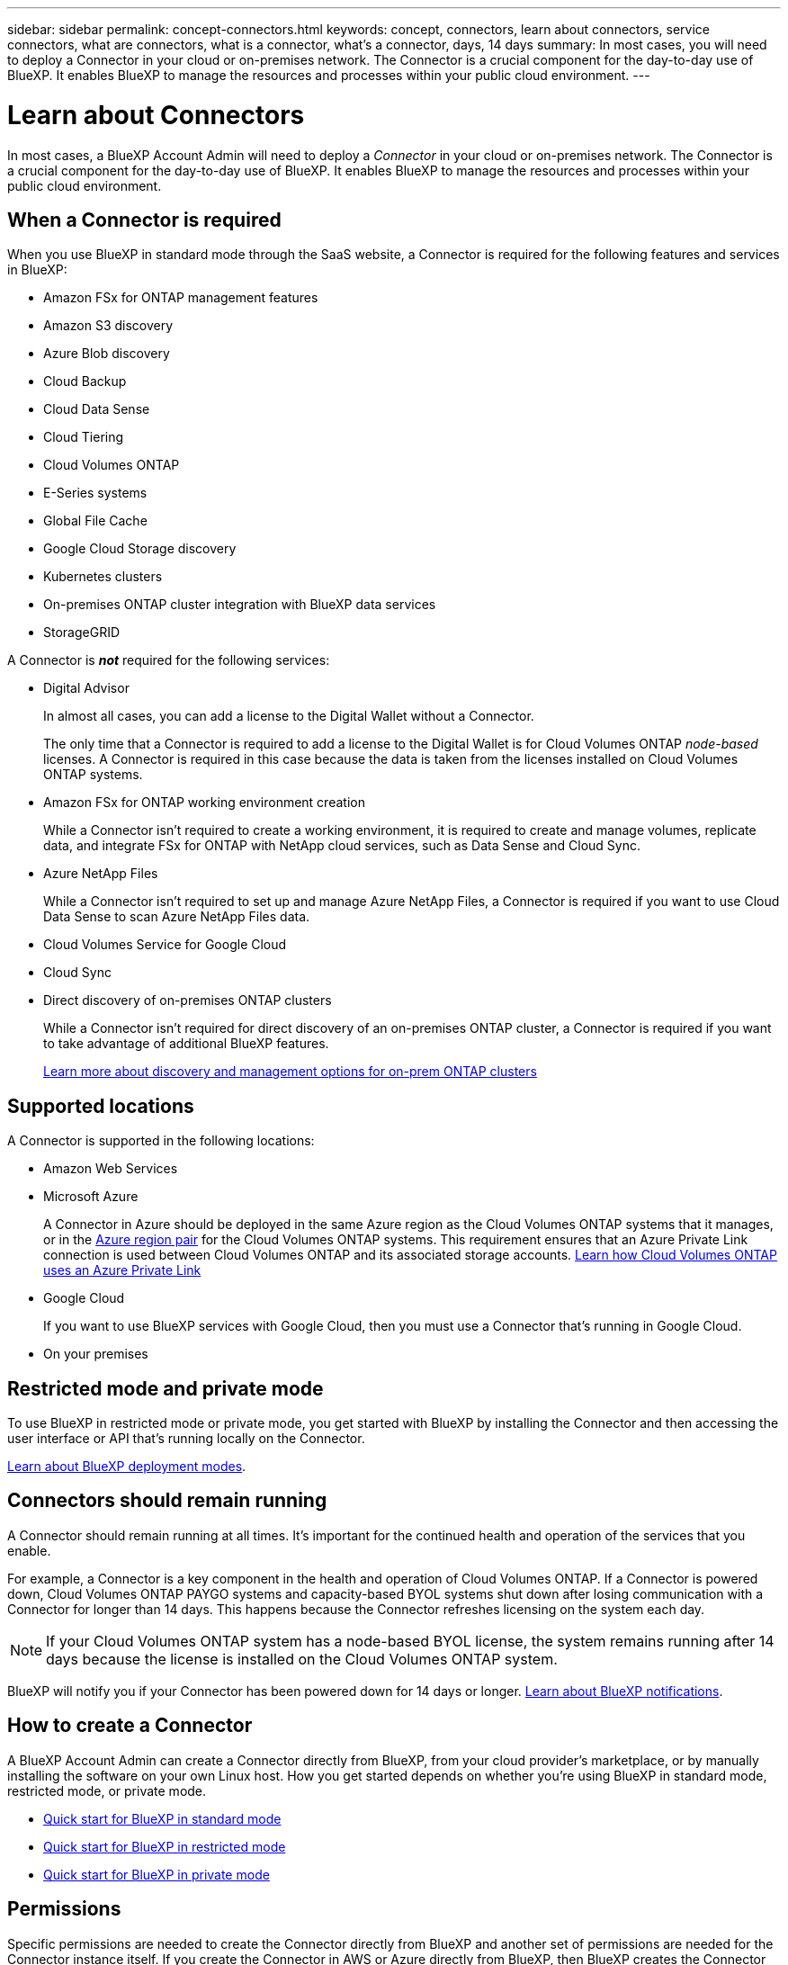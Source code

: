 ---
sidebar: sidebar
permalink: concept-connectors.html
keywords: concept, connectors, learn about connectors, service connectors, what are connectors, what is a connector, what's a connector, days, 14 days
summary: In most cases, you will need to deploy a Connector in your cloud or on-premises network. The Connector is a crucial component for the day-to-day use of BlueXP. It enables BlueXP to manage the resources and processes within your public cloud environment.
---

= Learn about Connectors
:hardbreaks:
:nofooter:
:icons: font
:linkattrs:
:imagesdir: ./media/

[.lead]
In most cases, a BlueXP Account Admin will need to deploy a _Connector_ in your cloud or on-premises network. The Connector is a crucial component for the day-to-day use of BlueXP. It enables BlueXP to manage the resources and processes within your public cloud environment.

== When a Connector is required

When you use BlueXP in standard mode through the SaaS website, a Connector is required for the following features and services in BlueXP:

* Amazon FSx for ONTAP management features
* Amazon S3 discovery
* Azure Blob discovery
* Cloud Backup
* Cloud Data Sense
* Cloud Tiering
* Cloud Volumes ONTAP
* E-Series systems
* Global File Cache
* Google Cloud Storage discovery
* Kubernetes clusters
* On-premises ONTAP cluster integration with BlueXP data services
* StorageGRID

A Connector is *_not_* required for the following services:

* Digital Advisor
+
In almost all cases, you can add a license to the Digital Wallet without a Connector.
+
The only time that a Connector is required to add a license to the Digital Wallet is for Cloud Volumes ONTAP _node-based_ licenses. A Connector is required in this case because the data is taken from the licenses installed on Cloud Volumes ONTAP systems.

* Amazon FSx for ONTAP working environment creation
+
While a Connector isn't required to create a working environment, it is required to create and manage volumes, replicate data, and integrate FSx for ONTAP with NetApp cloud services, such as Data Sense and Cloud Sync.

* Azure NetApp Files
+
While a Connector isn't required to set up and manage Azure NetApp Files, a Connector is required if you want to use Cloud Data Sense to scan Azure NetApp Files data.

* Cloud Volumes Service for Google Cloud

* Cloud Sync

* Direct discovery of on-premises ONTAP clusters
+
While a Connector isn't required for direct discovery of an on-premises ONTAP cluster, a Connector is required if you want to take advantage of additional BlueXP features. 
+
https://docs.netapp.com/us-en/cloud-manager-ontap-onprem/task-discovering-ontap.html[Learn more about discovery and management options for on-prem ONTAP clusters^]

== Supported locations

A Connector is supported in the following locations:

* Amazon Web Services

* Microsoft Azure
+
A Connector in Azure should be deployed in the same Azure region as the Cloud Volumes ONTAP systems that it manages, or in the https://docs.microsoft.com/en-us/azure/availability-zones/cross-region-replication-azure#azure-cross-region-replication-pairings-for-all-geographies[Azure region pair^] for the Cloud Volumes ONTAP systems. This requirement ensures that an Azure Private Link connection is used between Cloud Volumes ONTAP and its associated storage accounts. https://docs.netapp.com/us-en/cloud-manager-cloud-volumes-ontap/task-enabling-private-link.html[Learn how Cloud Volumes ONTAP uses an Azure Private Link^]

* Google Cloud
+
If you want to use BlueXP services with Google Cloud, then you must use a Connector that's running in Google Cloud.

* On your premises

== Restricted mode and private mode

To use BlueXP in restricted mode or private mode, you get started with BlueXP by installing the Connector and then accessing the user interface or API that's running locally on the Connector.

link:concept-modes.html[Learn about BlueXP deployment modes].

== Connectors should remain running

A Connector should remain running at all times. It's important for the continued health and operation of the services that you enable.

For example, a Connector is a key component in the health and operation of Cloud Volumes ONTAP. If a Connector is powered down, Cloud Volumes ONTAP PAYGO systems and capacity-based BYOL systems shut down after losing communication with a Connector for longer than 14 days. This happens because the Connector refreshes licensing on the system each day.

NOTE: If your Cloud Volumes ONTAP system has a node-based BYOL license, the system remains running after 14 days because the license is installed on the Cloud Volumes ONTAP system.

BlueXP will notify you if your Connector has been powered down for 14 days or longer. https://docs.netapp.com/us-en/cloud-manager-setup-admin/task-monitor-cm-operations.html[Learn about BlueXP notifications].

== How to create a Connector

A BlueXP Account Admin can create a Connector directly from BlueXP, from your cloud provider's marketplace, or by manually installing the software on your own Linux host. How you get started depends on whether you're using BlueXP in standard mode, restricted mode, or private mode.

* link:task-quick-start-standard-mode.html[Quick start for BlueXP in standard mode]
* link:task-quick-start-restricted-mode.html[Quick start for BlueXP in restricted mode]
* link:task-quick-start-private-mode.html[Quick start for BlueXP in private mode]

== Permissions

Specific permissions are needed to create the Connector directly from BlueXP and another set of permissions are needed for the Connector instance itself. If you create the Connector in AWS or Azure directly from BlueXP, then BlueXP creates the Connector with the permissions that it needs. There's nothing else that you need to do.

=== Permissions to create a Connector from BlueXP

The standard way to create a Connector is directly from BlueXP. Before you can do this, you need to set up permissions so that BlueXP can deploy the instance in your cloud provider of choice.

* link:task-creating-connectors-aws.html[View the required AWS permissions]
* link:task-set-up-permissions-azure.html#set-up-permissions-to-create-the-connector-from-bluexp[View the required Azure permissions]
* link:task-creating-connectors-gcp.html[View the required Google Cloud permissions]

=== Permissions for the Connector instance

The Connector needs specific cloud provider permissions to perform operations on your behalf. For example, to deploy and manage Cloud Volumes ONTAP.

When you create a Connector directly from BlueXP, BlueXP creates the Connector with the permissions that it needs. There's nothing that you need to do.

If you create the Connector from the AWS Marketplace, from the Azure Marketplace, or by manually installing the software, then you'll need to make sure that the right permissions are in place.

* link:reference-permissions-aws.html[Learn how the Connector uses AWS permissions]
* link:reference-permissions-azure.html[Learn how the Connector uses Azure permissions]
* link:reference-permissions-gcp.html[Learn how the Connector uses Google Cloud permissions]

== Connector upgrades

We typically update the Connector software each month to introduce new features and to provide stability improvements. While most of the services and features in the BlueXP platform are offered through SaaS-based software, a few features and functionalities are dependent on the version of the Connector. That includes Cloud Volumes ONTAP management, on-prem ONTAP cluster management, settings, and help.

The Connector automatically updates its software to the latest version, as long as it has outbound internet access to obtain the software update. If you're using BlueXP in private mode, then you'll need to manually upgrade the Connector.

== Number of working environments per Connector

A Connector can manage multiple working environments in BlueXP. The maximum number of working environments that a single Connector should manage varies. It depends on the type of working environments, the number of volumes, the amount of capacity being managed, and the number of users.

If you have a large-scale deployment, work with your NetApp representative to size your environment. If you experience any issues along the way, reach out to us by using the in-product chat.

== Multiple Connectors

In some cases, you might only need one Connector, but you might find yourself needing two or more Connectors.

Here are a few examples:

* You're using a multi-cloud environment (AWS and Azure), so you have one Connector in AWS and another in Azure. Each manages the Cloud Volumes ONTAP systems running in those environments.

* A service provider might use one BlueXP account to provide services for their customers, while using another account to provide disaster recovery for one of their business units. Each account would have separate Connectors.

=== When to switch between Connectors

When you create your first Connector, BlueXP automatically uses that Connector for each additional working environment that you create. Once you create an additional Connector, you'll need to switch between them to see the working environments that are specific to each Connector.

link:task-managing-connectors.html[Learn how to switch between Connectors].

=== Multiple Connectors with the same working environment

You can manage a working environment with multiple Connectors at the same time for disaster recovery purposes. If one Connector goes down, you can switch to the other Connector to immediately manage the working environment.

To set up this configuration:

. link:task-managing-connectors.html[Switch to another Connector]
. Discover the existing working environment.
+
* https://docs.netapp.com/us-en/cloud-manager-cloud-volumes-ontap/task-adding-systems.html[Add existing Cloud Volumes ONTAP systems to BlueXP^]
* https://docs.netapp.com/us-en/cloud-manager-ontap-onprem/task-discovering-ontap.html[Discover ONTAP clusters^]
. Set the https://docs.netapp.com/us-en/cloud-manager-cloud-volumes-ontap/concept-storage-management.html[Capacity Management Mode^]
+
Only the main Connector should be set to *Automatic Mode*. If you switch to another Connector for DR purposes, then you can change the Capacity Management Mode as needed.